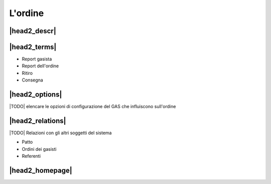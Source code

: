 .. _resource-order:

L'ordine
========

|head2_descr|
-------------

|head2_terms|
-------------

* Report gasista
* Report dell'ordine
* Ritiro
* Consegna

|head2_options|
---------------

|TODO| elencare le opzioni di configurazione del GAS che influiscono sull'ordine

|head2_relations|
-----------------

|TODO| Relazioni con gli altri soggetti del sistema

* Patto
* Ordini dei gasisti
* Referenti

|head2_homepage|
-----------------



